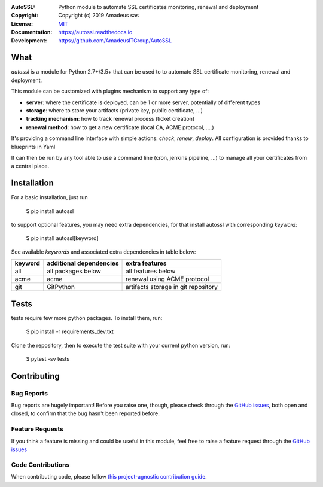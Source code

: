 .. image:: https://github.com/AmadeusITGroup/AutoSSL/actions/workflows/test.yaml/badge.svg?branch=master
    :target: https://github.com/romain-bellanger/AutoSSL/actions

.. image:: https://coveralls.io/repos/AmadeusITGroup/AutoSSL/badge.svg?branch=master
    :target: https://coveralls.io/r/AmadeusITGroup/AutoSSL?branch=master

.. image:: https://badge.fury.io/py/autossl.svg
    :target: https://badge.fury.io/py/autossl

.. image:: https://readthedocs.org/projects/autossl/badge?version=latest
    :target: https://autossl.readthedocs.io?badge=latest

.. image:: https://pepy.tech/badge/autossl
    :target: https://pepy.tech/badge/autossl


:AutoSSL:          Python module to automate SSL certificates monitoring, renewal and deployment
:Copyright:        Copyright (c) 2019 Amadeus sas
:License:          `MIT <https://github.com/AmadeusITGroup/AutoSSL/blob/master/LICENSE>`_
:Documentation:    https://autossl.readthedocs.io
:Development:      https://github.com/AmadeusITGroup/AutoSSL

What
----
`autossl` is a module for Python 2.7+/3.5+ that can be used to to automate SSL certificate monitoring, renewal and deployment.

This module can be customized with plugins mechanism to support any type of:

* **server**: where the certificate is deployed, can be 1 or more server, potentially of different types
* **storage**: where to store your artifacts (private key, public certificate, ...)
* **tracking mechanism**: how to track renewal process (ticket creation)
* **renewal method**: how to get a new certificate (local CA, ACME protocol, ....)

It's providing a command line interface with simple actions: `check`, `renew`, `deploy`.
All configuration is provided thanks to blueprints in Yaml

It can then be run by any tool able to use a command line (cron, jenkins pipeline, ...) to manage all your certificates from a central place.

Installation
------------
For a basic installation, just run

    $ pip install autossl

to support optional features, you may need extra dependencies, for that install autossl with corresponding `keyword`:

    $ pip install autossl[keyword]

See available `keywords` and associated extra dependencies in table below:

+------------+--------------------------+--------------------------------------+
|  keyword   |  additional dependencies |  extra features                      |
+============+==========================+======================================+
|   all      |    all packages below    |  all features below                  |
+------------+--------------------------+--------------------------------------+
|   acme     |    acme                  |  renewal using ACME protocol         |
+------------+--------------------------+--------------------------------------+
|   git      |    GitPython             |  artifacts storage in git repository |
+------------+--------------------------+--------------------------------------+

Tests
-----
tests require few more python packages. To install them, run:

    $ pip install -r requirements_dev.txt

Clone the repository, then to execute the test suite with your current python version, run:

    $ pytest -sv tests

Contributing
------------

Bug Reports
^^^^^^^^^^^
Bug reports are hugely important! Before you raise one, though,
please check through the `GitHub issues <https://github.com/AmadeusITGroup/AutoSSL/issues>`_,
both open and closed, to confirm that the bug hasn't been reported before.

Feature Requests
^^^^^^^^^^^^^^^^
If you think a feature is missing and could be useful in this module, feel free to raise a feature request through the
`GitHub issues <https://github.com/AmadeusITGroup/AutoSSL/issues>`_

Code Contributions
^^^^^^^^^^^^^^^^^^
When contributing code, please follow `this project-agnostic contribution guide <http://contribution-guide.org/>`_.
